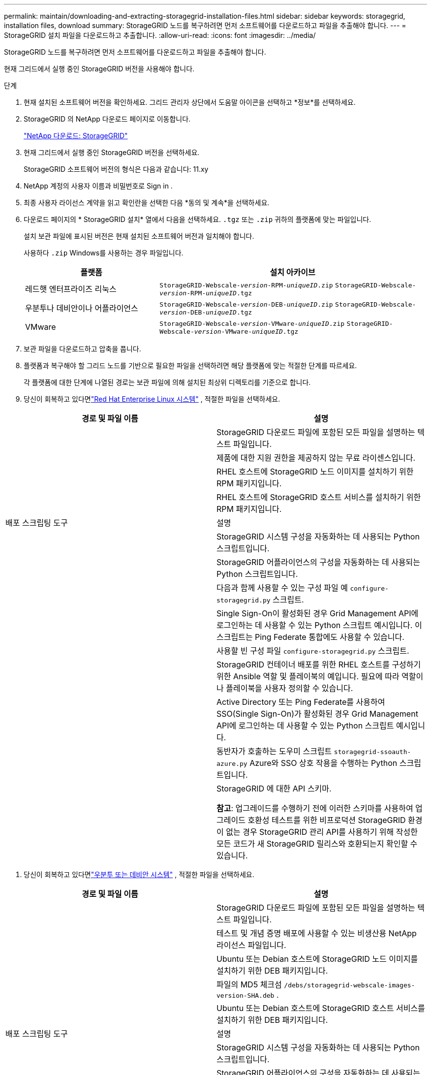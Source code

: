 ---
permalink: maintain/downloading-and-extracting-storagegrid-installation-files.html 
sidebar: sidebar 
keywords: storagegrid, installation files, download 
summary: StorageGRID 노드를 복구하려면 먼저 소프트웨어를 다운로드하고 파일을 추출해야 합니다. 
---
= StorageGRID 설치 파일을 다운로드하고 추출합니다.
:allow-uri-read: 
:icons: font
:imagesdir: ../media/


[role="lead"]
StorageGRID 노드를 복구하려면 먼저 소프트웨어를 다운로드하고 파일을 추출해야 합니다.

현재 그리드에서 실행 중인 StorageGRID 버전을 사용해야 합니다.

.단계
. 현재 설치된 소프트웨어 버전을 확인하세요.  그리드 관리자 상단에서 도움말 아이콘을 선택하고 *정보*를 선택하세요.
. StorageGRID 의 NetApp 다운로드 페이지로 이동합니다.
+
https://mysupport.netapp.com/site/products/all/details/storagegrid/downloads-tab["NetApp 다운로드: StorageGRID"^]

. 현재 그리드에서 실행 중인 StorageGRID 버전을 선택하세요.
+
StorageGRID 소프트웨어 버전의 형식은 다음과 같습니다: 11.xy

. NetApp 계정의 사용자 이름과 비밀번호로 Sign in .
. 최종 사용자 라이선스 계약을 읽고 확인란을 선택한 다음 *동의 및 계속*을 선택하세요.
. 다운로드 페이지의 * StorageGRID 설치* 열에서 다음을 선택하세요. `.tgz` 또는 `.zip` 귀하의 플랫폼에 맞는 파일입니다.
+
설치 보관 파일에 표시된 버전은 현재 설치된 소프트웨어 버전과 일치해야 합니다.

+
사용하다 `.zip` Windows를 사용하는 경우 파일입니다.

+
[cols="1a,2a"]
|===
| 플랫폼 | 설치 아카이브 


 a| 
레드햇 엔터프라이즈 리눅스
| `StorageGRID-Webscale-_version_-RPM-_uniqueID_.zip` 
`StorageGRID-Webscale-_version_-RPM-_uniqueID_.tgz` 


 a| 
우분투나 데비안이나 어플라이언스
| `StorageGRID-Webscale-_version_-DEB-_uniqueID_.zip` 
`StorageGRID-Webscale-_version_-DEB-_uniqueID_.tgz` 


 a| 
VMware
| `StorageGRID-Webscale-_version_-VMware-_uniqueID_.zip` 
`StorageGRID-Webscale-_version_-VMware-_uniqueID_.tgz` 
|===
. 보관 파일을 다운로드하고 압축을 풉니다.
. 플랫폼과 복구해야 할 그리드 노드를 기반으로 필요한 파일을 선택하려면 해당 플랫폼에 맞는 적절한 단계를 따르세요.
+
각 플랫폼에 대한 단계에 나열된 경로는 보관 파일에 의해 설치된 최상위 디렉토리를 기준으로 합니다.

. 당신이 회복하고 있다면link:../rhel/index.html["Red Hat Enterprise Linux 시스템"] , 적절한 파일을 선택하세요.


[cols="1a,1a"]
|===
| 경로 및 파일 이름 | 설명 


| ./rpms/README  a| 
StorageGRID 다운로드 파일에 포함된 모든 파일을 설명하는 텍스트 파일입니다.



| ./rpms/NLF000000.txt  a| 
제품에 대한 지원 권한을 제공하지 않는 무료 라이센스입니다.



| ./rpms/ StorageGRID-웹스케일-이미지-_버전_-SHA.rpm  a| 
RHEL 호스트에 StorageGRID 노드 이미지를 설치하기 위한 RPM 패키지입니다.



| ./rpms/ StorageGRID-웹스케일-서비스-_버전_-SHA.rpm  a| 
RHEL 호스트에 StorageGRID 호스트 서비스를 설치하기 위한 RPM 패키지입니다.



| 배포 스크립팅 도구 | 설명 


| ./rpms/configure-storagegrid.py  a| 
StorageGRID 시스템 구성을 자동화하는 데 사용되는 Python 스크립트입니다.



| ./rpms/configure-sga.py  a| 
StorageGRID 어플라이언스의 구성을 자동화하는 데 사용되는 Python 스크립트입니다.



| ./rpms/configure-storagegrid.sample.json  a| 
다음과 함께 사용할 수 있는 구성 파일 예 `configure-storagegrid.py` 스크립트.



| ./rpms/storagegrid-ssoauth.py  a| 
Single Sign-On이 활성화된 경우 Grid Management API에 로그인하는 데 사용할 수 있는 Python 스크립트 예시입니다.  이 스크립트는 Ping Federate 통합에도 사용할 수 있습니다.



| ./rpms/configure-storagegrid.blank.json  a| 
사용할 빈 구성 파일 `configure-storagegrid.py` 스크립트.



| ./rpms/extras/ansible  a| 
StorageGRID 컨테이너 배포를 위한 RHEL 호스트를 구성하기 위한 Ansible 역할 및 플레이북의 예입니다.  필요에 따라 역할이나 플레이북을 사용자 정의할 수 있습니다.



| ./rpms/storagegrid-ssoauth-azure.py  a| 
Active Directory 또는 Ping Federate를 사용하여 SSO(Single Sign-On)가 활성화된 경우 Grid Management API에 로그인하는 데 사용할 수 있는 Python 스크립트 예시입니다.



| ./rpms/storagegrid-ssoauth-azure.js  a| 
동반자가 호출하는 도우미 스크립트 `storagegrid-ssoauth-azure.py` Azure와 SSO 상호 작용을 수행하는 Python 스크립트입니다.



| ./rpms/extras/api-schemas  a| 
StorageGRID 에 대한 API 스키마.

*참고*: 업그레이드를 수행하기 전에 이러한 스키마를 사용하여 업그레이드 호환성 테스트를 위한 비프로덕션 StorageGRID 환경이 없는 경우 StorageGRID 관리 API를 사용하기 위해 작성한 모든 코드가 새 StorageGRID 릴리스와 호환되는지 확인할 수 있습니다.

|===
. 당신이 회복하고 있다면link:../ubuntu/index.html["우분투 또는 데비안 시스템"] , 적절한 파일을 선택하세요.


[cols="1a,1a"]
|===
| 경로 및 파일 이름 | 설명 


| ./debs/README  a| 
StorageGRID 다운로드 파일에 포함된 모든 파일을 설명하는 텍스트 파일입니다.



| ./debs/NLF000000.txt  a| 
테스트 및 개념 증명 배포에 사용할 수 있는 비생산용 NetApp 라이선스 파일입니다.



| ./debs/storagegrid-webscale-images-버전-SHA.deb  a| 
Ubuntu 또는 Debian 호스트에 StorageGRID 노드 이미지를 설치하기 위한 DEB 패키지입니다.



| ./debs/storagegrid-웹스케일-이미지-버전-SHA.deb.md5  a| 
파일의 MD5 체크섬 `/debs/storagegrid-webscale-images-version-SHA.deb` .



| ./debs/storagegrid-웹스케일-서비스-버전-SHA.deb  a| 
Ubuntu 또는 Debian 호스트에 StorageGRID 호스트 서비스를 설치하기 위한 DEB 패키지입니다.



| 배포 스크립팅 도구 | 설명 


| ./debs/configure-storagegrid.py  a| 
StorageGRID 시스템 구성을 자동화하는 데 사용되는 Python 스크립트입니다.



| ./debs/configure-sga.py  a| 
StorageGRID 어플라이언스의 구성을 자동화하는 데 사용되는 Python 스크립트입니다.



| ./debs/storagegrid-ssoauth.py  a| 
Single Sign-On이 활성화된 경우 Grid Management API에 로그인하는 데 사용할 수 있는 Python 스크립트 예시입니다.  이 스크립트는 Ping Federate 통합에도 사용할 수 있습니다.



| ./debs/configure-storagegrid.sample.json  a| 
다음과 함께 사용할 수 있는 구성 파일 예 `configure-storagegrid.py` 스크립트.



| ./debs/configure-storagegrid.blank.json  a| 
사용할 빈 구성 파일 `configure-storagegrid.py` 스크립트.



| ./debs/extras/ansible  a| 
StorageGRID 컨테이너 배포를 위해 Ubuntu 또는 Debian 호스트를 구성하기 위한 Ansible 역할 및 플레이북의 예입니다.  필요에 따라 역할이나 플레이북을 사용자 정의할 수 있습니다.



| ./debs/storagegrid-ssoauth-azure.py  a| 
Active Directory 또는 Ping Federate를 사용하여 SSO(Single Sign-On)가 활성화된 경우 Grid Management API에 로그인하는 데 사용할 수 있는 Python 스크립트 예시입니다.



| ./debs/storagegrid-ssoauth-azure.js  a| 
동반자가 호출하는 도우미 스크립트 `storagegrid-ssoauth-azure.py` Azure와 SSO 상호 작용을 수행하는 Python 스크립트입니다.



| ./debs/extras/api-schemas  a| 
StorageGRID 에 대한 API 스키마.

*참고*: 업그레이드를 수행하기 전에 이러한 스키마를 사용하여 업그레이드 호환성 테스트를 위한 비프로덕션 StorageGRID 환경이 없는 경우 StorageGRID 관리 API를 사용하기 위해 작성한 모든 코드가 새 StorageGRID 릴리스와 호환되는지 확인할 수 있습니다.

|===
. 당신이 회복하고 있다면link:../vmware/index.html["VMware 시스템"] , 적절한 파일을 선택하세요.


[cols="1a,1a"]
|===
| 경로 및 파일 이름 | 설명 


| ./vsphere/README  a| 
StorageGRID 다운로드 파일에 포함된 모든 파일을 설명하는 텍스트 파일입니다.



| ./vsphere/NLF000000.txt  a| 
제품에 대한 지원 권한을 제공하지 않는 무료 라이센스입니다.



| ./vsphere/ NetApp-SG-버전-SHA.vmdk  a| 
그리드 노드 가상 머신을 생성하기 위한 템플릿으로 사용되는 가상 머신 디스크 파일입니다.



| ./vsphere/vsphere-primary-admin.ovf ./vsphere/vsphere-primary-admin.mf  a| 
Open Virtualization Format 템플릿 파일(`.ovf` ) 및 매니페스트 파일(`.mf` ) 기본 관리 노드를 배포하기 위한 것입니다.



| ./vsphere/vsphere-비-기본-관리자.ovf ./vsphere/vsphere-비-기본-관리자.mf  a| 
템플릿 파일(`.ovf` ) 및 매니페스트 파일(`.mf` ) 기본이 아닌 관리 노드를 배포하기 위한 것입니다.



| ./vsphere/vsphere-gateway.ovf ./vsphere/vsphere-gateway.mf  a| 
템플릿 파일(`.ovf` ) 및 매니페스트 파일(`.mf` ) 게이트웨이 노드를 배포하기 위한 것입니다.



| ./vsphere/vsphere-storage.ovf ./vsphere/vsphere-storage.mf  a| 
템플릿 파일(`.ovf` ) 및 매니페스트 파일(`.mf` ) 가상 머신 기반 스토리지 노드를 배포하기 위한 것입니다.



| 배포 스크립팅 도구 | 설명 


| ./vsphere/deploy-vsphere-ovftool.sh  a| 
가상 그리드 노드의 배포를 자동화하는 데 사용되는 Bash 셸 스크립트입니다.



| ./vsphere/deploy-vsphere-ovftool-sample.ini  a| 
다음과 함께 사용할 수 있는 구성 파일 예 `deploy-vsphere-ovftool.sh` 스크립트.



| ./vsphere/configure-storagegrid.py  a| 
StorageGRID 시스템 구성을 자동화하는 데 사용되는 Python 스크립트입니다.



| ./vsphere/configure-sga.py  a| 
StorageGRID 어플라이언스의 구성을 자동화하는 데 사용되는 Python 스크립트입니다.



| ./vsphere/storagegrid-ssoauth.py  a| 
SSO(Single Sign-On)가 활성화된 경우 Grid Management API에 로그인하는 데 사용할 수 있는 Python 스크립트 예시입니다.  이 스크립트는 Ping Federate 통합에도 사용할 수 있습니다.



| ./vsphere/configure-storagegrid.sample.json  a| 
다음과 함께 사용할 수 있는 구성 파일 예 `configure-storagegrid.py` 스크립트.



| ./vsphere/configure-storagegrid.blank.json  a| 
사용할 빈 구성 파일 `configure-storagegrid.py` 스크립트.



| ./vsphere/storagegrid-ssoauth-azure.py  a| 
Active Directory 또는 Ping Federate를 사용하여 SSO(Single Sign-On)가 활성화된 경우 Grid Management API에 로그인하는 데 사용할 수 있는 Python 스크립트 예시입니다.



| ./vsphere/storagegrid-ssoauth-azure.js  a| 
동반자가 호출하는 도우미 스크립트 `storagegrid-ssoauth-azure.py` Azure와 SSO 상호 작용을 수행하는 Python 스크립트입니다.



| ./vsphere/extras/api-schemas  a| 
StorageGRID 에 대한 API 스키마.

*참고*: 업그레이드를 수행하기 전에 이러한 스키마를 사용하여 업그레이드 호환성 테스트를 위한 비프로덕션 StorageGRID 환경이 없는 경우 StorageGRID 관리 API를 사용하기 위해 작성한 모든 코드가 새 StorageGRID 릴리스와 호환되는지 확인할 수 있습니다.

|===
. StorageGRID 어플라이언스 기반 시스템을 복구하는 경우 적절한 파일을 선택하세요.


[cols="1a,1a"]
|===
| 경로 및 파일 이름 | 설명 


| ./debs/storagegrid-webscale-images-버전-SHA.deb  a| 
어플라이언스에 StorageGRID 노드 이미지를 설치하기 위한 DEB 패키지입니다.



| ./debs/storagegrid-웹스케일-이미지-버전-SHA.deb.md5  a| 
파일의 MD5 체크섬 `/debs/storagegridwebscale-
images-version-SHA.deb` .

|===

NOTE: 기기 설치의 경우, 네트워크 트래픽을 피해야 하는 경우에만 이러한 파일이 필요합니다.  어플라이언스는 기본 관리 노드에서 필요한 파일을 다운로드할 수 있습니다.
